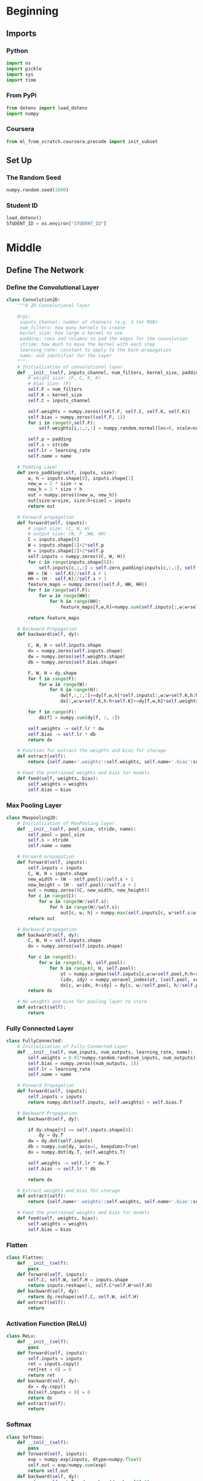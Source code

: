 #+BEGIN_COMMENT
.. title: Deep Learning
.. slug: deep-learning
.. date: 2020-04-28 15:38:59 UTC-07:00
.. tags: deep learning
.. category: Deep Learning
.. link: 
.. description: A simple sketch of some deep learning ideas.
.. type: text
.. status: 
.. updated: 

#+END_COMMENT
#+OPTIONS: ^:{}
#+TOC: headlines 5
#+PROPERTY: header-args :session /home/athena/.local/share/jupyter/runtime/kernel-98d5ffa8-ef80-4a63-a818-cc4956f1b0be.json
#+BEGIN_SRC python :results none :exports none
%load_ext autoreload
%autoreload 2
#+END_SRC
* Beginning
** Imports
*** Python
#+begin_src python :results none
import os
import pickle
import sys
import time
#+end_src
*** From PyPi
#+begin_src python :results none
from dotenv import load_dotenv
import numpy
#+end_src
*** Coursera
#+begin_src python :results none
from ml_from_scratch.coursera.precode import init_subset
#+end_src
** Set Up
*** The Random Seed
#+begin_src python :results none
numpy.random.seed(1000)
#+end_src
*** Student ID
#+begin_src python :results none
load_dotenv()
STUDENT_ID = os.environ["STUDENT_ID"]
#+end_src
* Middle
** Define The Network
*** Define the Convolutional Layer
 #+begin_src python :results none
class Convolution2D:
    """A 2D Convolutional layer

    Args:
     inputs_channel: number of channels (e.g. 3 for RGB)
     num_filters: how many kernels to create
     kernel_size: how large a kernel to use
     padding: rows and columns to pad the edges for the convolution
     stride: how much to move the kernel with each step
     learning_rate: constant to apply to the back-propagation
     name: and identifier for the layer
    """
    # Initialization of convolutional layer
    def __init__(self, inputs_channel, num_filters, kernel_size, padding, stride, learning_rate, name):
        # weight size: (F, C, K, K)
        # bias size: (F) 
        self.F = num_filters
        self.K = kernel_size
        self.C = inputs_channel

        self.weights = numpy.zeros((self.F, self.C, self.K, self.K))
        self.bias = numpy.zeros((self.F, 1))
        for i in range(0,self.F):
            self.weights[i,:,:,:] = numpy.random.normal(loc=0, scale=numpy.sqrt(1./(self.C*self.K*self.K)), size=(self.C, self.K, self.K))

        self.p = padding
        self.s = stride
        self.lr = learning_rate
        self.name = name
    
    # Padding Layer 
    def zero_padding(self, inputs, size):
        w, h = inputs.shape[0], inputs.shape[1]
        new_w = 2 * size + w
        new_h = 2 * size + h
        out = numpy.zeros((new_w, new_h))
        out[size:w+size, size:h+size] = inputs
        return out
    
    # Forward propagation
    def forward(self, inputs):
        # input size: (C, W, H)
        # output size: (N, F ,WW, HH)
        C = inputs.shape[0]
        W = inputs.shape[1]+2*self.p
        H = inputs.shape[2]+2*self.p
        self.inputs = numpy.zeros((C, W, H))
        for c in range(inputs.shape[0]):
            self.inputs[c,:,:] = self.zero_padding(inputs[c,:,:], self.p)
        WW = (W - self.K)//self.s + 1
        HH = (H - self.K)//self.s + 1
        feature_maps = numpy.zeros((self.F, WW, HH))
        for f in range(self.F):
            for w in range(WW):
                for h in range(HH):
                    feature_maps[f,w,h]=numpy.sum(self.inputs[:,w:w+self.K,h:h+self.K]*self.weights[f,:,:,:])+self.bias[f]

        return feature_maps
    
    # Backward Propagation
    def backward(self, dy):

        C, W, H = self.inputs.shape
        dx = numpy.zeros(self.inputs.shape)
        dw = numpy.zeros(self.weights.shape)
        db = numpy.zeros(self.bias.shape)

        F, W, H = dy.shape
        for f in range(F):
            for w in range(W):
                for h in range(H):
                    dw[f,:,:,:]+=dy[f,w,h]*self.inputs[:,w:w+self.K,h:h+self.K]
                    dx[:,w:w+self.K,h:h+self.K]+=dy[f,w,h]*self.weights[f,:,:,:]

        for f in range(F):
            db[f] = numpy.sum(dy[f, :, :])

        self.weights -= self.lr * dw
        self.bias -= self.lr * db
        return dx
    
    # Function for extract the weights and bias for storage
    def extract(self):
        return {self.name+'.weights':self.weights, self.name+'.bias':self.bias}
    
    # Feed the pretrained weights and bias for models 
    def feed(self, weights, bias):
        self.weights = weights
        self.bias = bias
 #+end_src
*** Max Pooling Layer
 #+begin_src python :results none
class Maxpooling2D:
    # Initialization of MaxPooling layer
    def __init__(self, pool_size, stride, name):
        self.pool = pool_size
        self.s = stride
        self.name = name
    
    # Forward propagation
    def forward(self, inputs):
        self.inputs = inputs
        C, W, H = inputs.shape
        new_width = (W - self.pool)//self.s + 1
        new_height = (H - self.pool)//self.s + 1
        out = numpy.zeros((C, new_width, new_height))
        for c in range(C):
            for w in range(W//self.s):
                for h in range(H//self.s):
                    out[c, w, h] = numpy.max(self.inputs[c, w*self.s:w*self.s+self.pool, h*self.s:h*self.s+self.pool])
        return out
    
    # Backward propagation
    def backward(self, dy):
        C, W, H = self.inputs.shape
        dx = numpy.zeros(self.inputs.shape)
        
        for c in range(C):
            for w in range(0, W, self.pool):
                for h in range(0, H, self.pool):
                    st = numpy.argmax(self.inputs[c,w:w+self.pool,h:h+self.pool])
                    (idx, idy) = numpy.unravel_index(st, (self.pool, self.pool))
                    dx[c, w+idx, h+idy] = dy[c, w//self.pool, h//self.pool]
        return dx
    
    # No weights and bias for pooling layer to store
    def extract(self):
        return 
 #+end_src
*** Fully Connected Layer
 #+begin_src python :results none
class FullyConnected:
    # Initialization of Fully-Connected Layer
    def __init__(self, num_inputs, num_outputs, learning_rate, name):
        self.weights = 0.01*numpy.random.rand(num_inputs, num_outputs)
        self.bias = numpy.zeros((num_outputs, 1))
        self.lr = learning_rate
        self.name = name
    
    # Forward Propagation
    def forward(self, inputs):
        self.inputs = inputs
        return numpy.dot(self.inputs, self.weights) + self.bias.T
    
    # Backward Propagation
    def backward(self, dy):

        if dy.shape[0] == self.inputs.shape[0]:
            dy = dy.T
        dw = dy.dot(self.inputs)
        db = numpy.sum(dy, axis=1, keepdims=True)
        dx = numpy.dot(dy.T, self.weights.T)

        self.weights -= self.lr * dw.T
        self.bias -= self.lr * db

        return dx
    
    # Extract weights and bias for storage
    def extract(self):
        return {self.name+'.weights':self.weights, self.name+'.bias':self.bias}
    
    # Feed the pretrained weights and bias for models 
    def feed(self, weights, bias):
        self.weights = weights
        self.bias = bias
 #+end_src
*** Flatten
 #+begin_src python :results none
class Flatten:
    def __init__(self):
        pass
    def forward(self, inputs):
        self.C, self.W, self.H = inputs.shape
        return inputs.reshape(1, self.C*self.W*self.H)
    def backward(self, dy):
        return dy.reshape(self.C, self.W, self.H)
    def extract(self):
        return
 #+end_src
*** Activation Function (ReLU)
 #+begin_src python :results none
class ReLu:
    def __init__(self):
        pass
    def forward(self, inputs):
        self.inputs = inputs
        ret = inputs.copy()
        ret[ret < 0] = 0
        return ret
    def backward(self, dy):
        dx = dy.copy()
        dx[self.inputs < 0] = 0
        return dx
    def extract(self):
        return
 #+end_src
*** Softmax
 #+begin_src python :results none
class Softmax:
    def __init__(self):
        pass
    def forward(self, inputs):
        exp = numpy.exp(inputs, dtype=numpy.float)
        self.out = exp/numpy.sum(exp)
        return self.out
    def backward(self, dy):
        return self.out.T - dy.reshape(dy.shape[0],1)
    def extract(self):
        return
 #+end_src
*** Cross-Entropy Loss
 #+begin_src python :results none
def cross_entropy(inputs, labels):
    out_num = labels.shape[0]
    p = numpy.sum(labels.reshape(1,out_num)*inputs)
    loss = -numpy.log(p)
    return loss
 #+end_src
*** Finally, the Neural Network
 This step shows how to define a simple CNN with all kind of layers which we introduced above.
 #+begin_src python :results none
class Net:
    def __init__(self):
        # input: 28x28
        # output: 1x4 (only a subset, containing 4 classes, of the MNIST will be used)
        # conv1:  {(28-5+0x0)/2+1} -> (12x12x6) (output size of convolutional layer)
        # maxpool2: {(12-2)/2+1} -> (6x6)x6 (output size of pooling layer)
        # fc3: 216 -> 32
        # fc4: 32 -> 4
        # softmax: 4 -> 4
        lr = 0.001
        self.layers = []
        self.layers.append(Convolution2D(inputs_channel=1, num_filters=6, kernel_size=5, padding=0, stride=2, learning_rate=lr, name='conv1'))
        self.layers.append(ReLu())
        self.layers.append(Maxpooling2D(pool_size=2, stride=2, name='maxpool2'))
        self.layers.append(Flatten())
        self.layers.append(FullyConnected(num_inputs=6*6*6, num_outputs=32, learning_rate=lr, name='fc3'))
        self.layers.append(ReLu())
        self.layers.append(FullyConnected(num_inputs=32, num_outputs=4, learning_rate=lr, name='fc4'))
        self.layers.append(Softmax())
        self.lay_num = len(self.layers)
    
    ### Function for train the network
    def train(self, data, label):
        batch_size = data.shape[0]
        loss = 0
        acc = 0
        for b in range(batch_size):
            x = data[b]
            y = label[b]
            # forward pass
            for l in range(self.lay_num):
                output = self.layers[l].forward(x)
                x = output
            loss += cross_entropy(output, y)
            if numpy.argmax(output) == numpy.argmax(y):
                acc += 1
            # backward pass
            dy = y
            for l in range(self.lay_num-1, -1, -1):
                dout = self.layers[l].backward(dy)
                dy = dout
        return loss, acc
 #+end_src
** Load the Data
The subset of MNIST is created based on the last 4 digits of your student. There are 4 categories and all returned 
samples are preprocessed and shuffled. 

#+begin_src python :results none
sub_train_images, sub_train_labels, sub_test_images, sub_test_labels = init_subset(STUDENT_ID)
#+end_src
** Initialize the Network
#+begin_src python :results none
net = Net()
epoch = 10            ### Default number of epochs
batch_size = 100      ### Default batch size
num_batch = sub_train_images.shape[0]/batch_size

test_size = sub_test_images.shape[0]      # Obtain the size of testing samples
train_size = sub_train_images.shape[0]    # Obtain the size of training samples
#+end_src

Please compile your own evaluation code based on the training code 
to evaluate the trained network.
The function name and the inputs of the function have been predifined and please finish the remaining part.
#+begin_src python :results none
def evaluate(net, images, labels):
    correct = 0    
    loss = 0
    batch_size = 1

    for batch_index in range(0, images.shape[0], batch_size):
        x = images[batch_index]
        y = labels[batch_index]
        for layer in range(net.lay_num):
            x = net.layers[layer].forward(x)
        loss += cross_entropy(x, y)
        if numpy.argmax(x) == numpy.argmax(y):
            correct += 1
    return correct/len(images), loss/len(images)
#+end_src
** Train
#+begin_src python :results output :exports both
for e in range(epoch):
    total_acc = 0    
    total_loss = 0
    print('Epoch %d' % e)
    for batch_index in range(0, sub_train_images.shape[0], batch_size):
        # batch input
        if batch_index + batch_size < sub_train_images.shape[0]:
            data = sub_train_images[batch_index:batch_index+batch_size]
            label = sub_train_labels[batch_index:batch_index + batch_size]
        else:
            data = sub_train_images[batch_index:sub_train_images.shape[0]]
            label = sub_train_labels[batch_index:sub_train_labels.shape[0]]
        # Compute the remaining time
        start_time = time.time()
        batch_loss,batch_acc = net.train(data, label)  # Train the network with samples in one batch 
        
        end_time = time.time()
        batch_time = end_time-start_time
        remain_time = (sub_train_images.shape[0]-batch_index)/batch_size*batch_time
        hrs = int(remain_time/3600)
        mins = int((remain_time/60-hrs*60))
        secs = int(remain_time-mins*60-hrs*3600)
        # print('=== Iter:{0:d} === Remain: {1:d} Hrs {2:d} Mins {3:d} Secs ==='.format(int(batch_index+batch_size),int(hrs),int(mins),int(secs)))
    train_acc, train_loss = evaluate(net, sub_train_images, sub_train_labels)  # Use the evaluation code to obtain the training accuracy and loss
    test_acc, test_loss = evaluate(net, sub_test_images, sub_test_labels)      # Use the evaluation code to obtain the testing accuracy and loss
    print('=== Epoch:{0:d} Train Size:{1:d}, Train Acc:{2:.3f}, Train Loss:{3:.3f} ==='.format(e, train_size,train_acc,train_loss))

    print('=== Epoch:{0:d} Test Size:{1:d}, Test Acc:{2:.3f}, Test Loss:{3:.3f} ==='.format(e, test_size, test_acc,test_loss))
#+end_src

#+RESULTS:
#+begin_example
Epoch 0
=== Epoch:0 Train Size:2000, Train Acc:0.970, Train Loss:0.103 ===
=== Epoch:0 Test Size:400, Test Acc:0.912, Test Loss:0.301 ===
Epoch 1
=== Epoch:1 Train Size:2000, Train Acc:0.968, Train Loss:0.104 ===
=== Epoch:1 Test Size:400, Test Acc:0.912, Test Loss:0.313 ===
Epoch 2
=== Epoch:2 Train Size:2000, Train Acc:0.962, Train Loss:0.109 ===
=== Epoch:2 Test Size:400, Test Acc:0.890, Test Loss:0.330 ===
Epoch 3
=== Epoch:3 Train Size:2000, Train Acc:0.960, Train Loss:0.107 ===
=== Epoch:3 Test Size:400, Test Acc:0.895, Test Loss:0.330 ===
Epoch 4
=== Epoch:4 Train Size:2000, Train Acc:0.961, Train Loss:0.107 ===
=== Epoch:4 Test Size:400, Test Acc:0.895, Test Loss:0.343 ===
Epoch 5
=== Epoch:5 Train Size:2000, Train Acc:0.962, Train Loss:0.107 ===
=== Epoch:5 Test Size:400, Test Acc:0.897, Test Loss:0.346 ===
Epoch 6
=== Epoch:6 Train Size:2000, Train Acc:0.961, Train Loss:0.107 ===
=== Epoch:6 Test Size:400, Test Acc:0.890, Test Loss:0.363 ===
Epoch 7
=== Epoch:7 Train Size:2000, Train Acc:0.962, Train Loss:0.103 ===
=== Epoch:7 Test Size:400, Test Acc:0.892, Test Loss:0.367 ===
Epoch 8
=== Epoch:8 Train Size:2000, Train Acc:0.955, Train Loss:0.113 ===
=== Epoch:8 Test Size:400, Test Acc:0.892, Test Loss:0.397 ===
Epoch 9
=== Epoch:9 Train Size:2000, Train Acc:0.961, Train Loss:0.103 ===
=== Epoch:9 Test Size:400, Test Acc:0.892, Test Loss:0.390 ===
#+end_example

* End
